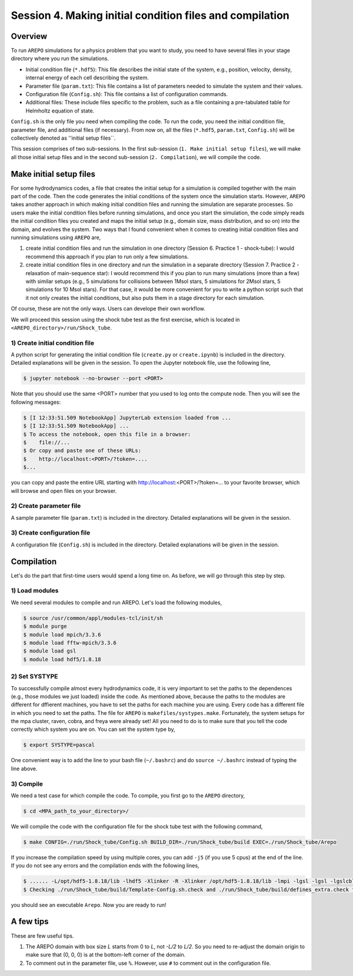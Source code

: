 .. _Session4:

************************************************************************************
Session 4. Making initial condition files and compilation
************************************************************************************

Overview
======================================================

To run ``AREPO`` simulations for a physics problem that you want to study, you need to have several files in your stage directory where you run the simulations.

- Initial condition file (``*.hdf5``): This file describes the initial state of the system, e.g., position, velocity, density, internal energy of each cell describing the system.
- Parameter file (``param.txt``): This file contains a list of parameters needed to simulate the system and their values.
- Configuration file (``Config.sh``): This file contains a list of configuration commands.
- Additional files: These include files specific to the problem, such as a file containing a pre-tabulated table for Helmholtz equation of state.

``Config.sh`` is the only file you need when compiling the code. To run the code, you need the initial condition file, parameter file, and additional files (if necessary). From now on, all the files (``*.hdf5``, ``param.txt``, ``Config.sh``) will be collectively denoted as ''initial setup files``.

This session comprises of two sub-sessions. In the first sub-session (``1. Make initial setup files``), we will make all those initial setup files and in the second sub-session (``2. Compilation``), we will compile the code.


Make initial setup files
======================================================

For some hydrodynamics codes, a file that creates the initial setup for a simulation is compiled together with the main part of the code. Then the code generates the initial conditions of the system once the simulation starts.  However, ``AREPO`` takes another approach in which making initial condition files and running the simulation are separate processes. So users make the initial condition files before running simulations, and once you start the simulation, the code simply reads the initial condition files you created and maps the initial setup (e.g., domain size, mass distribution, and so on) into the domain, and evolves the system. Two ways that I found convenient when it comes to creating initial condition files and running simulations using ``AREPO`` are,

1. create initial condition files and run the simulation in one directory (Session 6. Practice 1 - shock-tube): I would recommend this approach if you plan to run only a few simulations.

2. create initial condition files in one directory and run the simulation in a separate directory (Session 7. Practice 2 - relaxation of main-sequence star): I would recommend this if you plan to run many simulations (more than a few) with similar setups (e.g., 5 simulations for collisions between 1Msol stars, 5 simulations for 2Msol stars, 5 simulations for 10 Msol stars). For that case, it would be more convenient for you to write a python script such that it not only creates the initial conditions, but also puts them in a stage directory for each simulation.

Of course, these are not the only ways. Users can develope their own workflow.

We will proceed this session using the shock tube test as the first exercise, which is located in ``<AREPO_directory>/run/Shock_tube``.

1) Create initial condition file
---------------------------------

A python script for generating the initial condition file (``create.py`` or ``create.ipynb``) is included in the directory. Detailed explanations will be given in the session. To open the Jupyter notebook file, use the following line,

.. code-block:: console

   $ jupyter notebook --no-browser --port <PORT>
   
Note that you should use the same <PORT> number that you used to log onto the compute node.
Then you will see the following messages:

.. code-block:: console

   $ [I 12:33:51.509 NotebookApp] JupyterLab extension loaded from ...
   $ [I 12:33:51.509 NotebookApp] ...
   $ To access the notebook, open this file in a browser:
   $    file://...
   $ Or copy and paste one of these URLs:
   $    http://localhost:<PORT>/?token=....
   $...
   
you can copy and paste the entire URL starting with http://localhost:<PORT>/?token=... to your favorite browser, which will browse and open files on your browser.


2) Create parameter file
-------------------------

A sample parameter file (``param.txt``) is included in the directory. Detailed explanations will be given in the session.

3) Create configuration file
-----------------------------

A configuration file (``Config.sh``) is included in the directory. Detailed explanations will be given in the session.

Compilation
======================================================
Let's do the part that first-time users would spend a long time on. As before, we will go through this step by step.

1) Load modules
---------------

We need several modules to compile and run AREPO. Let's load the following modules,

.. code-block:: console

   $ source /usr/common/appl/modules-tcl/init/sh
   $ module purge
   $ module load mpich/3.3.6
   $ module load fftw-mpich/3.3.6
   $ module load gsl
   $ module load hdf5/1.8.18

2) Set SYSTYPE
------------------

To successfully compile almost every hydrodynamics code, it is very important to set the paths to the dependences (e.g., those modules we just loaded) inside the code. As mentioned above, because the paths to the modules are different for dffierent machines, you have to set the paths for each machine you are using. Every code has a different file in which you need to set the paths. The file for ``AREPO`` is ``makefiles/systypes.make``. Fortunately, the system setups for the mpa cluster, raven, cobra, and freya were already set! All you need to do is to make sure that you tell the code correctly which system you are on. You can set the system type by,

.. code-block:: console

   $ export SYSTYPE=pascal

One convenient way is to add the line to your bash file (``~/.bashrc``) and do ``source ~/.bashrc`` instead of typing the line above.


3) Compile
---------------

We need a test case for which compile the code. To compile, you first go to the ``AREPO`` directory,

.. code-block:: console

   $ cd <MPA_path_to_your_directory>/
   
We will compile the code with the configuration file for the shock tube test with the following command,

.. code-block:: console

   $ make CONFIG=./run/Shock_tube/Config.sh BUILD_DIR=./run/Shock_tube/build EXEC=./run/Shock_tube/Arepo
   
If you increase the compilation speed by using multiple cores, you can add ``-j5`` (if you use 5 cpus) at the end of the line. If you do not see any errors and the compilation ends with the following lines,

.. code-block:: console

   $ ...... -L/opt/hdf5-1.8.18/lib -lhdf5 -Xlinker -R -Xlinker /opt/hdf5-1.8.18/lib -lmpi -lgsl -lgsl -lgslcblas   -lgmp               -o run/Shock_tube/Arepo
   $ Checking ./run/Shock_tube/build/Template-Config.sh.check and ./run/Shock_tube/build/defines_extra.check for duplicate options

you should see an executable ``Arepo``. Now you are ready to run!

A few tips
======================================================

These are few useful tips.

1. The AREPO domain with box size `L` starts from 0 to `L`, not `-L/2` to `L/2`. So you need to re-adjust the domain origin to make sure that (0, 0, 0) is at the bottom-left corner of the domain.

2. To comment out in the parameter file, use ``%``. However, use ``#`` to comment out in the configuration file.
